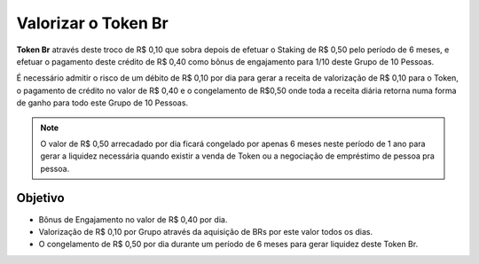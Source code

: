 Valorizar o Token Br
====================

**Token Br** através deste troco de R$ 0,10 que sobra depois de efetuar o Staking de R$ 0,50 pelo período de 6 meses, e efetuar o pagamento deste crédito de R$ 0,40 como bônus de engajamento para 1/10 deste Grupo de 10 Pessoas.

É necessário admitir o risco de um débito de R$ 0,10 por dia para gerar a receita de valorização de R$ 0,10 para o Token, o pagamento de crédito no valor de R$ 0,40 e o congelamento de R$0,50 onde toda a receita diária retorna numa forma de ganho para todo este Grupo de 10 Pessoas.

.. note::

   O valor de R$ 0,50 arrecadado por dia ficará congelado por apenas 6 meses neste período de 1 ano para gerar a liquidez necessária quando existir a venda de Token ou a negociação de empréstimo de pessoa pra pessoa.


Objetivo
--------
* Bônus de Engajamento no valor de R$ 0,40 por dia.
* Valorização de R$ 0,10 por Grupo através da aquisição de BRs por este valor todos os dias.
* O congelamento de R$ 0,50 por dia durante um período de 6 meses para gerar liquidez deste Token Br.

   
